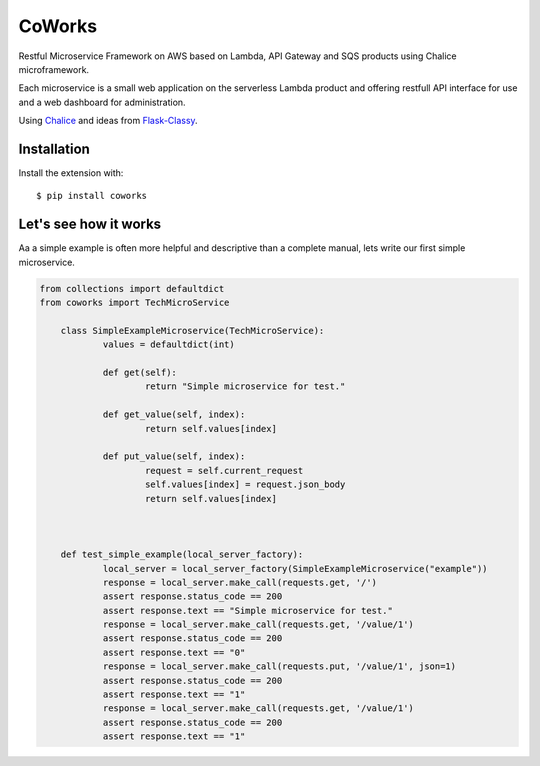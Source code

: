 CoWorks
#######

Restful Microservice Framework on AWS based on Lambda, API Gateway and SQS products using Chalice microframework.

Each microservice is a small web application on the serverless Lambda product and offering restfull API interface
for use and a web dashboard for administration.

Using `Chalice <https://github.com/aws/chalice>`_ and ideas from `Flask-Classy <https://github.com/apiguy/flask-classy/>`_.

Installation
------------

Install the extension with::

    $ pip install coworks

Let's see how it works
----------------------

Aa a simple example is often more helpful and descriptive than a complete manual, lets write our first simple
microservice.

.. code-block:: python

    from collections import defaultdict
    from coworks import TechMicroService

	class SimpleExampleMicroservice(TechMicroService):
		values = defaultdict(int)

		def get(self):
			return "Simple microservice for test."

		def get_value(self, index):
			return self.values[index]

		def put_value(self, index):
			request = self.current_request
			self.values[index] = request.json_body
			return self.values[index]



	def test_simple_example(local_server_factory):
		local_server = local_server_factory(SimpleExampleMicroservice("example"))
		response = local_server.make_call(requests.get, '/')
		assert response.status_code == 200
		assert response.text == "Simple microservice for test."
		response = local_server.make_call(requests.get, '/value/1')
		assert response.status_code == 200
		assert response.text == "0"
		response = local_server.make_call(requests.put, '/value/1', json=1)
		assert response.status_code == 200
		assert response.text == "1"
		response = local_server.make_call(requests.get, '/value/1')
		assert response.status_code == 200
		assert response.text == "1"
